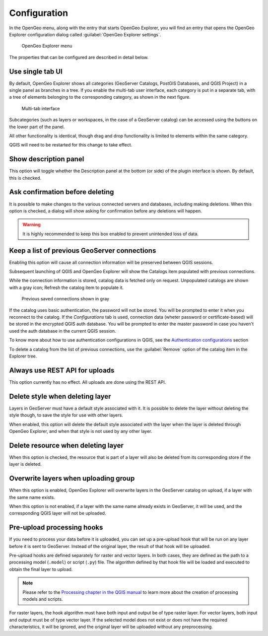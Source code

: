 .. _config:

Configuration
=============

In the OpenGeo menu, along with the entry that starts OpenGeo Explorer, you will find an entry that opens the OpenGeo Explorer configuration dialog called :guilabel:`OpenGeo Explorer settings`.

.. figure:: ../actions/img/plugin_menu.png

   OpenGeo Explorer menu

.. figure:: img/config.png

The properties that can be configured are described in detail below.

Use single tab UI
-----------------

By default, OpenGeo Explorer shows all categories (GeoServer Catalogs, PostGIS Databases, and QGIS Project) in a single panel as branches in a tree. If you enable the multi-tab user interface, each category is put in a separate tab, with a tree of elements belonging to the corresponding category, as shown in the next figure.

.. figure:: img/multi-tab.png

   Multi-tab interface

Subcategories (such as layers or workspaces, in the case of a GeoServer catalog) can be accessed using the buttons on the lower part of the panel.

All other functionality is identical, though drag and drop functionality is limited to elements within the same category.

QGIS will need to be restarted for this change to take effect.

Show description panel
----------------------

This option will toggle whether the Description panel at the bottom (or side) of the plugin interface is shown. By default, this is checked.

Ask confirmation before deleting
--------------------------------

It is possible to make changes to the various connected servers and databases, including making deletions. When this option is checked, a dialog will show asking for confirmation before any deletions will happen.

.. warning:: It is highly recommended to keep this box enabled to prevent unintended loss of data.

.. _gs_connections:

Keep a list of previous GeoServer connections
---------------------------------------------

Enabling this option will cause all connection information will be preserved between QGIS sessions.

Subsequent launching of QGIS and OpenGeo Explorer will show the Catalogs item populated with previous connections.

While the connection information is stored, catalog data is fetched only on request. Unpopulated catalogs are shown with a gray icon; Refresh the catalog item to populate it. 

.. figure:: img/gray_catalog.png

   Previous saved connections shown in gray

If the catalog uses basic authentication, the password will not be stored. You will be prompted to enter it when you reconnect to the catalog. If the *Configurations* tab is used, connection data (wheter password or certificate-based) will be stored in the encrypted QGIS auth database. You will be prompted to enter the master password in case you haven't used the auth database in the current QGIS session.

To know more about how to use authentication configurations in QGIS, see the `Authentication configurations <./auth.html>`_ section

To delete a catalog from the list of previous connections, use the :guilabel:`Remove` option of the catalog item in the Explorer tree.

Always use REST API for uploads
-------------------------------

This option currently has no effect. All uploads are done using the REST API.

.. .. note:: The importer API is currently disabled in the OpenGeo Explorer, and changing the value of the parameter will have no effect at all. All uploads are done using the REST API.

.. By default, layers are uploaded to a GeoServer catalog using the GeoServer REST API. As an alternative, the importer API can be used to provide a better and more responsive upload, specially in the case of large uploads with multiple layers or when large layers are being uploaded.

.. OpenGeo Suite 4.0 includes the importer API by default, but an independent GeoServer instance normally does not contain it, even if it is a recent version that is supported by the Explorer plugin. Make sure that you are running OpenGeo Suite or that you have manually installed the importer API on your GeoServer before setting this configuration parameter. 

Delete style when deleting layer
--------------------------------

Layers in GeoServer must have a default style associated with it. It is possible to delete the layer without deleting the style though, to save the style for use with other layers.

When enabled, this option will delete the default style associated with the layer when the layer is deleted through OpenGeo Explorer, and when that style is not used by any other layer.

Delete resource when deleting layer
-----------------------------------

When this option is checked, the resource that is part of a layer will also be deleted from its corresponding store if the layer is deleted.

.. todo:: Add more details.

Overwrite layers when uploading group
-------------------------------------

When this option is enabled, OpenGeo Explorer will overwrite layers in the GeoServer catalog on upload, if a layer with the same name exists. 

When this option is not enabled, if a layer with the same name already exists in GeoServer, it will be used, and the corresponding QGIS layer will not be uploaded.

Pre-upload processing hooks
---------------------------

If you need to process your data before it is uploaded, you can set up a pre-upload hook that will be run on any layer before it is sent to GeoServer. Instead of the original layer, the result of that hook will be uploaded.

Pre-upload hooks are defined separately for raster and vector layers. In both cases, they are defined as the path to a processing model (``.model``) or script (``.py``) file. The algorithm defined by that hook file will be loaded and executed to obtain the final layer to upload.

.. note:: Please refer to the `Processing chapter in the QGIS manual <http://docs.qgis.org/latest/en/docs/user_manual/processing/index.html>`_ to learn more about the creation of processing models and scripts.

For raster layers, the hook algorithm must have both input and output be of type raster layer. For vector layers, both input and output must be of type vector layer. If the selected model does not exist or does not have the required characteristics, it will be ignored, and the original layer will be uploaded without any preprocessing.
